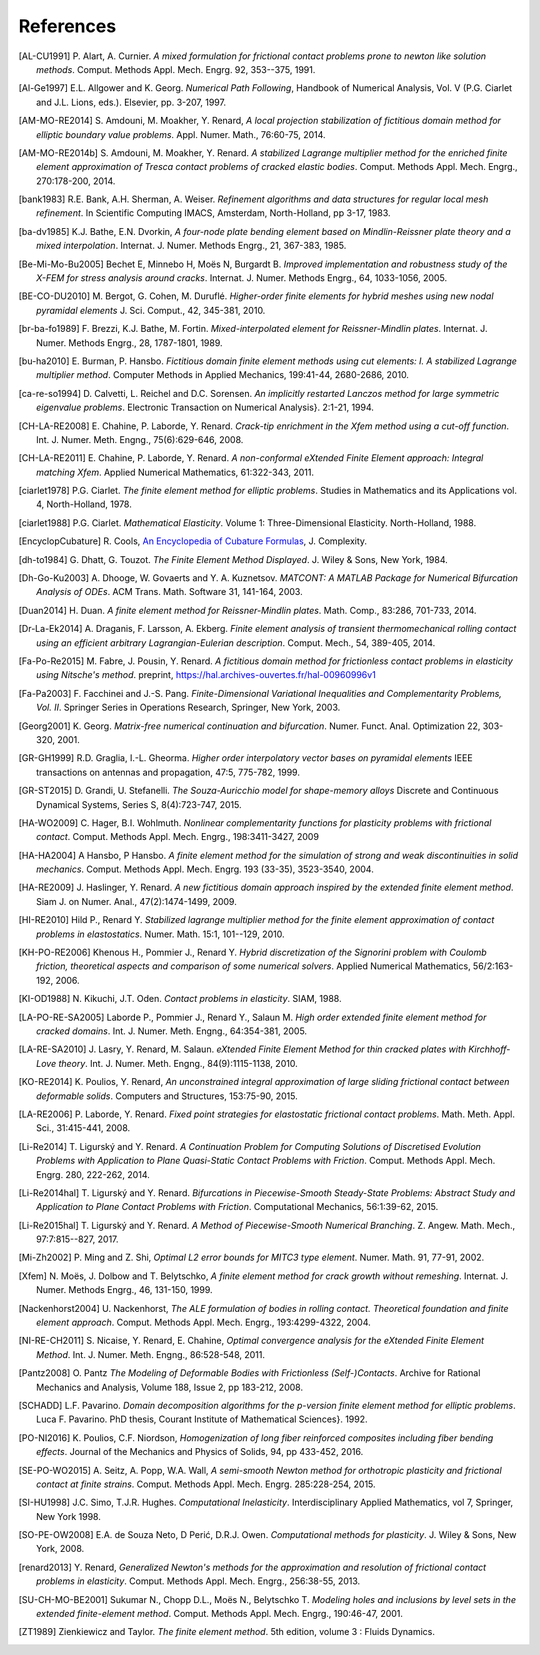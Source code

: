 .. $Id$

.. _REFERENCES:

References
----------

.. [AL-CU1991] P. Alart, A. Curnier.
   *A mixed formulation for frictional contact problems prone to newton like solution methods*. Comput. Methods Appl. Mech. Engrg. 92, 353--375, 1991.

.. [Al-Ge1997] E.L. Allgower and K. Georg.
   *Numerical Path Following*, Handbook of Numerical Analysis, Vol. V (P.G. Ciarlet and J.L. Lions, eds.). Elsevier, pp. 3-207, 1997.

.. [AM-MO-RE2014] S. Amdouni, M. Moakher, Y. Renard,
   *A local projection stabilization of fictitious domain method for elliptic boundary value problems*. Appl. Numer. Math., 76:60-75, 2014.

.. [AM-MO-RE2014b] S. Amdouni, M. Moakher, Y. Renard.
   *A stabilized Lagrange multiplier method for the enriched finite element approximation of Tresca contact problems of cracked elastic bodies*. Comput. Methods Appl. Mech. Engrg., 270:178-200, 2014.

.. [bank1983] R.E. Bank, A.H. Sherman, A. Weiser.
   *Refinement algorithms and data structures for regular local mesh refinement*. In Scientific Computing IMACS, Amsterdam, North-Holland, pp 3-17, 1983.

.. [ba-dv1985] K.J. Bathe, E.N. Dvorkin,
   *A four-node plate bending element based on Mindlin-Reissner plate theory and a mixed interpolation*. Internat. J. Numer. Methods Engrg., 21, 367-383, 1985.

.. [Be-Mi-Mo-Bu2005] Bechet E, Minnebo H, |moes| N, Burgardt B.
   *Improved implementation and robustness study of the X-FEM for stress analysis around cracks*.
   Internat. J. Numer. Methods Engrg., 64, 1033-1056, 2005.

.. [BE-CO-DU2010] M. Bergot, G. Cohen, M. |durufle|.
   *Higher-order finite elements for hybrid meshes using new nodal pyramidal elements*
   J. Sci. Comput., 42, 345-381, 2010.

.. [br-ba-fo1989] F. Brezzi, K.J. Bathe, M. Fortin.
   *Mixed-interpolated element for Reissner-Mindlin plates*. Internat. J. Numer. Methods Engrg., 28, 1787-1801, 1989.

.. [bu-ha2010] E. Burman, P. Hansbo.
   *Fictitious domain finite element methods using cut elements: I. A stabilized Lagrange multiplier method*. Computer Methods in Applied Mechanics, 199:41-44, 2680-2686, 2010.

.. [ca-re-so1994] D. Calvetti, L. Reichel and D.C. Sorensen.
   *An implicitly restarted Lanczos method for large symmetric eigenvalue problems*. Electronic Transaction on Numerical Analysis}. 2:1-21, 1994.

.. [CH-LA-RE2008] E. Chahine, P. Laborde, Y. Renard.
   *Crack-tip enrichment in the Xfem method using a cut-off function*. Int. J. Numer. Meth. Engng., 75(6):629-646, 2008.

.. [CH-LA-RE2011] E. Chahine, P. Laborde, Y. Renard.
   *A non-conformal eXtended Finite Element approach: Integral matching Xfem*. Applied Numerical Mathematics, 61:322-343, 2011.

.. [ciarlet1978] P.G. Ciarlet.
   *The finite element method for elliptic problems*. Studies in Mathematics and its Applications vol. 4, North-Holland, 1978.

.. [ciarlet1988] P.G. Ciarlet.
   *Mathematical Elasticity*. Volume 1: Three-Dimensional Elasticity. North-Holland, 1988.

.. [EncyclopCubature]
   R. Cools, `An Encyclopedia of Cubature Formulas
   <http://www.cs.kuleuven.ac.be/~ines/research/ecf/ecf.html>`_, J. Complexity.

.. [dh-to1984] G. Dhatt, G. Touzot.
   *The Finite Element Method Displayed*. J. Wiley & Sons, New York, 1984.

.. [Dh-Go-Ku2003] A. Dhooge, W. Govaerts and Y. A. Kuznetsov.
   *MATCONT: A MATLAB Package for Numerical Bifurcation Analysis of ODEs*.
   ACM Trans. Math. Software 31, 141-164, 2003.

.. [Duan2014] H. Duan.
   *A finite element method for Reissner-Mindlin plates*.
   Math. Comp., 83:286, 701-733, 2014.

.. [Dr-La-Ek2014] A. Draganis, F. Larsson, A. Ekberg.
   *Finite element analysis of transient thermomechanical rolling contact using
   an efficient arbitrary Lagrangian-Eulerian description*.
   Comput. Mech., 54, 389-405, 2014.

.. [Fa-Po-Re2015] M. Fabre, J. Pousin, Y. Renard.
   *A fictitious domain method for frictionless contact problems in elasticity using Nitsche's method*. preprint, https://hal.archives-ouvertes.fr/hal-00960996v1

.. [Fa-Pa2003] F. Facchinei and J.-S. Pang.
   *Finite-Dimensional Variational Inequalities and Complementarity Problems, Vol. II*.
   Springer Series in Operations Research, Springer, New York, 2003.

.. [Georg2001] K. Georg.
   *Matrix-free numerical continuation and bifurcation*. Numer. Funct. Anal. Optimization 22, 303-320, 2001.

.. [GR-GH1999] R.D. Graglia, I.-L. Gheorma.
   *Higher order interpolatory vector bases on pyramidal elements*
   IEEE transactions on antennas and propagation, 47:5, 775-782, 1999.

.. [GR-ST2015] D. Grandi, U. Stefanelli.
   *The Souza-Auricchio model for shape-memory alloys*
   Discrete and Continuous Dynamical Systems, Series S, 8(4):723-747, 2015.

.. [HA-WO2009] C. Hager, B.I. Wohlmuth.
   *Nonlinear complementarity functions for plasticity problems with frictional contact*. Comput. Methods Appl. Mech. Engrg., 198:3411-3427, 2009

.. [HA-HA2004] A Hansbo, P Hansbo.
   *A finite element method for the simulation of strong and weak discontinuities in solid mechanics*. Comput. Methods Appl. Mech. Engrg. 193 (33-35), 3523-3540, 2004.

.. [HA-RE2009] J. Haslinger, Y. Renard.
   *A new fictitious domain approach inspired by the extended finite element method*. Siam J. on Numer. Anal., 47(2):1474-1499, 2009.

.. [HI-RE2010] Hild P., Renard Y.
   *Stabilized lagrange multiplier method for the finite element approximation of contact problems in elastostatics*. Numer. Math. 15:1, 101--129, 2010.

.. [KH-PO-RE2006] Khenous H., Pommier J., Renard Y.
   *Hybrid discretization of the Signorini problem with Coulomb friction, theoretical aspects and comparison of some numerical solvers*. Applied Numerical Mathematics, 56/2:163-192, 2006.

.. [KI-OD1988] N. Kikuchi, J.T. Oden.
   *Contact problems in elasticity*. SIAM, 1988.

.. [LA-PO-RE-SA2005] Laborde P., Pommier J., Renard Y., Salaun M.
   *High order extended finite element method for cracked domains*. Int. J. Numer. Meth. Engng., 64:354-381, 2005.

.. [LA-RE-SA2010] J. Lasry, Y. Renard, M. Salaun.
   *eXtended Finite Element Method for thin cracked plates with Kirchhoff-Love theory*. Int. J. Numer. Meth. Engng., 84(9):1115-1138, 2010.

.. [KO-RE2014] K. Poulios, Y. Renard,
   *An unconstrained integral approximation of large sliding frictional contact between deformable solids*. Computers and Structures, 153:75-90, 2015.

.. [LA-RE2006] P. Laborde, Y. Renard.
   *Fixed point strategies for elastostatic frictional contact problems*. Math. Meth. Appl. Sci., 31:415-441, 2008.

.. [Li-Re2014] T. |ligursky| and Y. Renard.
   *A Continuation Problem for Computing Solutions of Discretised Evolution Problems with Application to Plane Quasi-Static Contact Problems with Friction*. Comput. Methods Appl. Mech. Engrg. 280, 222-262, 2014.

.. [Li-Re2014hal] T. |ligursky| and Y. Renard.
   *Bifurcations in Piecewise-Smooth Steady-State Problems: Abstract Study and Application to Plane Contact Problems with Friction*. Computational Mechanics, 56:1:39-62, 2015.

.. [Li-Re2015hal] T. |ligursky| and Y. Renard.
   *A Method of Piecewise-Smooth Numerical Branching*. Z. Angew. Math. Mech., 97:7:815--827, 2017.

.. [Mi-Zh2002] P. Ming and Z. Shi,
   *Optimal L2 error bounds for MITC3 type element*. Numer. Math. 91, 77-91, 2002.

.. [Xfem] N. |moes|, J. Dolbow and T. Belytschko,
   *A finite element method for crack growth without remeshing*.
   Internat. J. Numer. Methods Engrg., 46, 131-150, 1999.

.. [Nackenhorst2004] U. Nackenhorst,
   *The ALE formulation of bodies in rolling contact. Theoretical foundation
   and finite element approach*.
   Comput. Methods Appl. Mech. Engrg., 193:4299-4322, 2004.

.. [NI-RE-CH2011] S. Nicaise, Y. Renard, E. Chahine,
   *Optimal convergence analysis for the eXtended Finite Element Method*. Int. J. Numer. Meth. Engng., 86:528-548, 2011.

.. [Pantz2008] O. Pantz
   *The Modeling of Deformable Bodies with Frictionless (Self-)Contacts*. Archive for Rational Mechanics and Analysis, Volume 188, Issue 2, pp 183-212, 2008.

.. [SCHADD] L.F. Pavarino.
   *Domain decomposition algorithms for the p-version finite element method for elliptic problems*. Luca F. Pavarino. PhD thesis, Courant Institute of Mathematical Sciences}. 1992.

.. [PO-NI2016] K. Poulios, C.F. Niordson,
   *Homogenization of long fiber reinforced composites including fiber bending effects*. Journal of the Mechanics and Physics of Solids, 94, pp 433-452, 2016.

.. [SE-PO-WO2015] A. Seitz, A. Popp, W.A. Wall,
   *A semi-smooth Newton method for orthotropic plasticity and frictional contact at finite strains*. Comput. Methods Appl. Mech. Engrg. 285:228-254, 2015.

.. [SI-HU1998] J.C. Simo, T.J.R. Hughes.
   *Computational Inelasticity*. Interdisciplinary Applied Mathematics, vol 7, Springer, New York 1998.

.. [SO-PE-OW2008] E.A. de Souza Neto, D |peric|, D.R.J. Owen.
   *Computational methods for plasticity*. J. Wiley & Sons, New York, 2008.

.. [renard2013] Y. Renard,
   *Generalized Newton's methods for the approximation and resolution of frictional contact problems in elasticity*.  Comput. Methods Appl. Mech. Engrg., 256:38-55, 2013.

.. [SU-CH-MO-BE2001] Sukumar N., Chopp D.L., |moes| N., Belytschko T.
   *Modeling holes and inclusions by level sets in the extended finite-element method*. Comput. Methods Appl. Mech. Engrg., 190:46-47, 2001.

.. [ZT1989] Zienkiewicz and Taylor. *The finite element method*. 5th edition,
    volume 3 : Fluids Dynamics.


.. |moes| unicode:: Mo U+00EB s
.. |peric| unicode:: Peri U+0107
.. |dolezel| unicode:: Dole U+017E el
   :rtrim:
.. |ligursky| unicode:: Ligursk U+00FD
.. |durufle| unicode:: Durufl U+00E9
.. |solin| unicode:: U+0160 ol U+00ED n
   :rtrim:


.. For recent sphinx version, see http://sphinxcontrib-bibtex.readthedocs.org/en/latest/usage.html (package externe ?)
   .. bibliography:: biblio.bib
   :style: unsrt
   :all:

